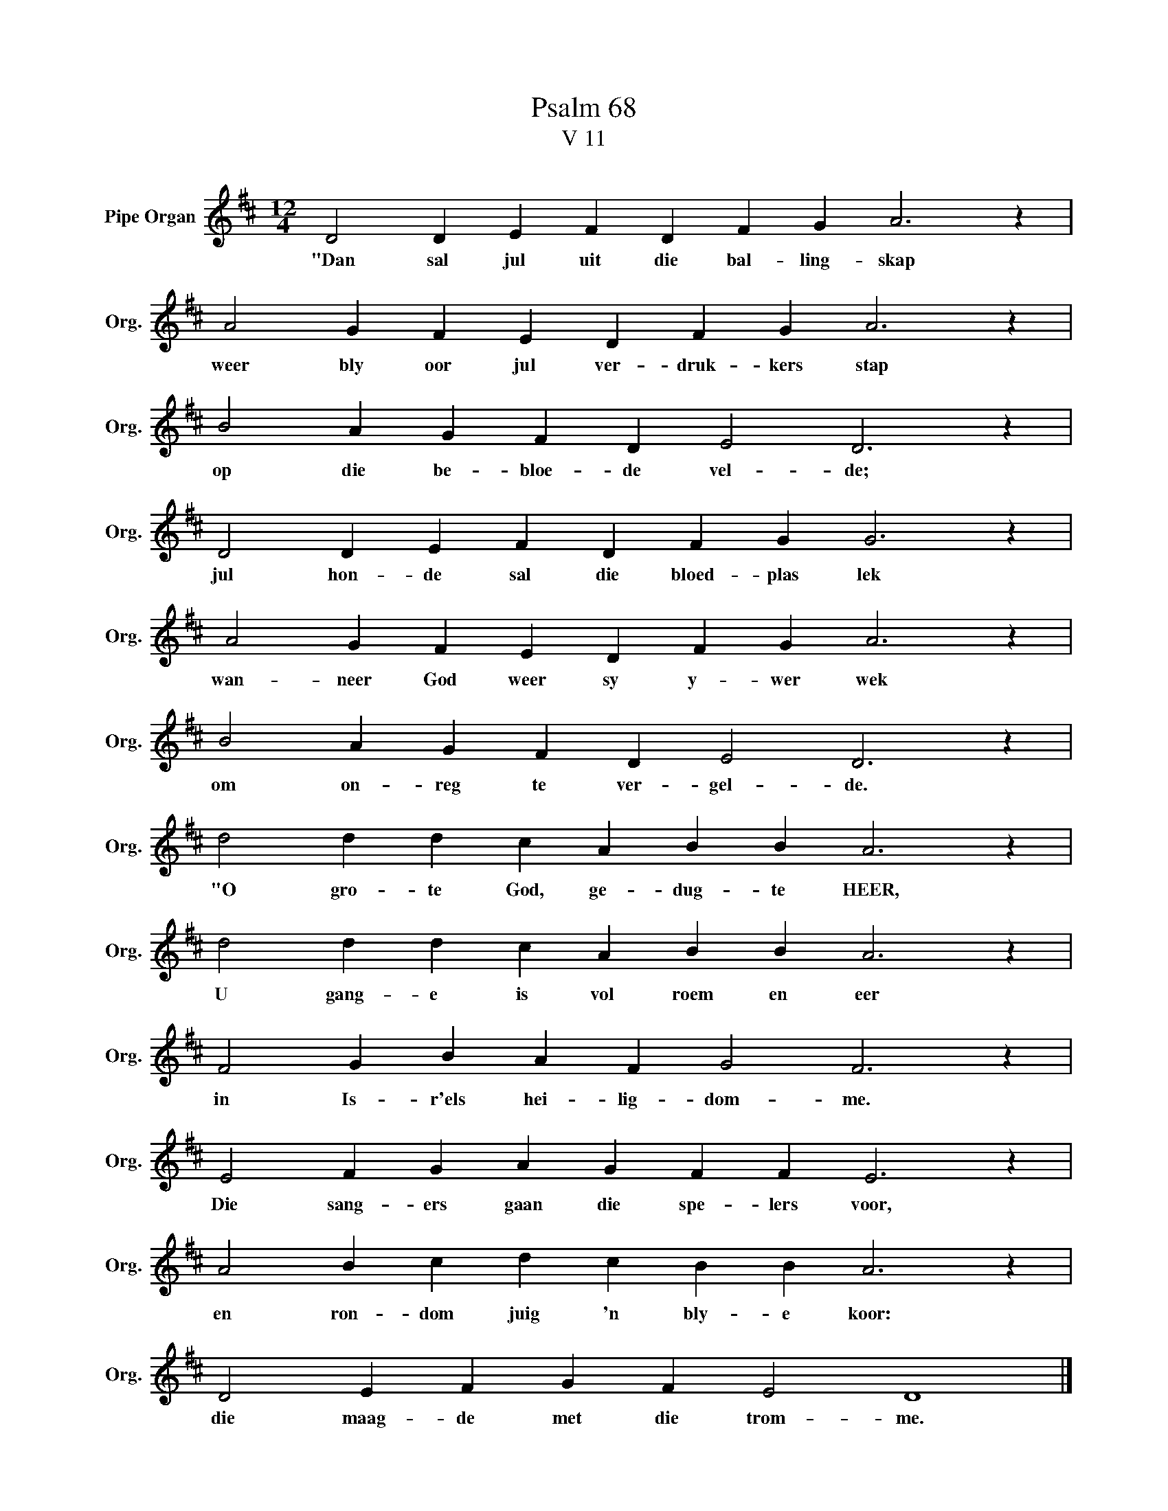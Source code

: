 X:1
T:Psalm 68
T:V 11
L:1/4
M:12/4
I:linebreak $
K:D
V:1 treble nm="Pipe Organ" snm="Org."
V:1
 D2 D E F D F G A3 z |$ A2 G F E D F G A3 z |$ B2 A G F D E2 D3 z |$ D2 D E F D F G G3 z |$ %4
w: "Dan sal jul uit die bal- ling- skap|weer bly oor jul ver- druk- kers stap|op die be- bloe- de vel- de;|jul hon- de sal die bloed- plas lek|
 A2 G F E D F G A3 z |$ B2 A G F D E2 D3 z |$ d2 d d c A B B A3 z |$ d2 d d c A B B A3 z |$ %8
w: wan- neer God weer sy y- wer wek|om on- reg te ver- gel- de.|"O gro- te God, ge- dug- te HEER,|U gang- e is vol roem en eer|
 F2 G B A F G2 F3 z |$ E2 F G A G F F E3 z |$ A2 B c d c B B A3 z |$ D2 E F G F E2 D4 |] %12
w: in Is- r'els hei- lig- dom- me.|Die sang- ers gaan die spe- lers voor,|en ron- dom juig 'n bly- e koor:|die maag- de met die trom- me.|

